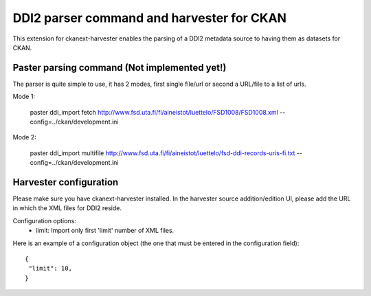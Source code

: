 ============================================
DDI2 parser command and harvester for CKAN
============================================

This extension for ckanext-harvester enables the parsing of a DDI2 metadata
source to having them as datasets for CKAN.

Paster parsing command (Not implemented yet!)
---------------------------------------------

The parser is quite simple to use, it has 2 modes, first single file/url or second
a URL/file to a list of urls. 

Mode 1:

    paster ddi_import fetch http://www.fsd.uta.fi/fi/aineistot/luettelo/FSD1008/FSD1008.xml --config=../ckan/development.ini

Mode 2:
 
    paster ddi_import multifile http://www.fsd.uta.fi/fi/aineistot/luettelo/fsd-ddi-records-uris-fi.txt --config=../ckan/development.ini

Harvester configuration
-----------------------

Please make sure you have ckanext-harvester installed. In the harvester source 
addition/edition UI, please add the URL in which the XML files for DDI2 reside.

Configuration options:
 *  limit: Import only first 'limit' number of XML files.

Here is an example of a configuration object (the one that must be entered in
the configuration field)::

    {
     "limit": 10,
    }
